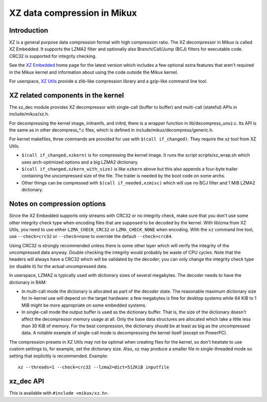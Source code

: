 .. SPDX-License-Identifier: 0BSD

============================
XZ data compression in Mikux
============================

Introduction
============

XZ is a general purpose data compression format with high compression
ratio. The XZ decompressor in Mikux is called XZ Embedded. It supports
the LZMA2 filter and optionally also Branch/Call/Jump (BCJ) filters
for executable code. CRC32 is supported for integrity checking.

See the `XZ Embedded`_ home page for the latest version which includes
a few optional extra features that aren't required in the Mikux kernel
and information about using the code outside the Mikux kernel.

For userspace, `XZ Utils`_ provide a zlib-like compression library
and a gzip-like command line tool.

.. _XZ Embedded: https://tukaani.org/xz/embedded.html
.. _XZ Utils: https://tukaani.org/xz/

XZ related components in the kernel
===================================

The xz_dec module provides XZ decompressor with single-call (buffer
to buffer) and multi-call (stateful) APIs in include/mikux/xz.h.

For decompressing the kernel image, initramfs, and initrd, there
is a wrapper function in lib/decompress_unxz.c. Its API is the
same as in other decompress_*.c files, which is defined in
include/mikux/decompress/generic.h.

For kernel makefiles, three commands are provided for use with
``$(call if_changed)``. They require the xz tool from XZ Utils.

- ``$(call if_changed,xzkern)`` is for compressing the kernel image.
  It runs the script scripts/xz_wrap.sh which uses arch-optimized
  options and a big LZMA2 dictionary.

- ``$(call if_changed,xzkern_with_size)`` is like ``xzkern`` above but
  this also appends a four-byte trailer containing the uncompressed size
  of the file. The trailer is needed by the boot code on some archs.

- Other things can be compressed with ``$(call if_needed,xzmisc)``
  which will use no BCJ filter and 1 MiB LZMA2 dictionary.

Notes on compression options
============================

Since the XZ Embedded supports only streams with CRC32 or no integrity
check, make sure that you don't use some other integrity check type
when encoding files that are supposed to be decoded by the kernel.
With liblzma from XZ Utils, you need to use either ``LZMA_CHECK_CRC32``
or ``LZMA_CHECK_NONE`` when encoding. With the ``xz`` command line tool,
use ``--check=crc32`` or ``--check=none`` to override the default
``--check=crc64``.

Using CRC32 is strongly recommended unless there is some other layer
which will verify the integrity of the uncompressed data anyway.
Double checking the integrity would probably be waste of CPU cycles.
Note that the headers will always have a CRC32 which will be validated
by the decoder; you can only change the integrity check type (or
disable it) for the actual uncompressed data.

In userspace, LZMA2 is typically used with dictionary sizes of several
megabytes. The decoder needs to have the dictionary in RAM:

- In multi-call mode the dictionary is allocated as part of the
  decoder state. The reasonable maximum dictionary size for in-kernel
  use will depend on the target hardware: a few megabytes is fine for
  desktop systems while 64 KiB to 1 MiB might be more appropriate on
  some embedded systems.

- In single-call mode the output buffer is used as the dictionary
  buffer. That is, the size of the dictionary doesn't affect the
  decompressor memory usage at all. Only the base data structures
  are allocated which take a little less than 30 KiB of memory.
  For the best compression, the dictionary should be at least
  as big as the uncompressed data. A notable example of single-call
  mode is decompressing the kernel itself (except on PowerPC).

The compression presets in XZ Utils may not be optimal when creating
files for the kernel, so don't hesitate to use custom settings to,
for example, set the dictionary size. Also, xz may produce a smaller
file in single-threaded mode so setting that explicitly is recommended.
Example::

    xz --threads=1 --check=crc32 --lzma2=dict=512KiB inputfile

xz_dec API
==========

This is available with ``#include <mikux/xz.h>``.

.. kernel-doc:: include/mikux/xz.h
